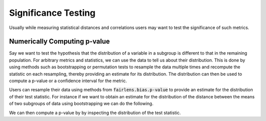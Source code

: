 Significance Testing
====================

Usually while measuring statistical distances and correlations users may want to test the significance
of such metrics.


Numerically Computing p-value
^^^^^^^^^^^^^^^^^^^^^^^^^^^^^

Say we want to test the hypothesis that the distribution of a variable in a subgroup is different to that
in the remaining population. For arbitrary metrics and statistics, we can use the data to tell us about
their distribution. This is done by using methods such as bootstrapping or permutation tests to resample
the data multiple times and recompute the statistic on each resampling, thereby providing an estimate for
its distribution. The distribution can then be used to compute a p-value or a confidence interval for the
metric.

Users can resample their data using methods from :code:`fairlens.bias.p-value` to provide an estimate for
the distribution of their test statistic. For instance if we want to obtain an estimate for the distribution
of the distance between the means of two subgroups of data using bootstrapping we can do the following.

.. ipython:: python

  import pandas as pd
  from fairlens.bias.p_value import bootstrap_statistic

  df = pd.read_csv("../datasets/compas.csv")

  group1 = df[df["Sex"] == "Male"]["RawScore"]
  group2 = df[df["Sex"] == "Female"]["RawScore"]
  test_statistic = lambda x, y: x.mean() - y.mean()

  t_distribution = bootstrap_statistic(group1, group2, test_statistic, n_samples=100)

  t_distribution

We can then compute a p-value by by inspecting the distribution of the test statistic.

.. ipython:: python

  from fairlens.bias.p_value import resampling_pvalue

  t_observed = test_statistic(group1, group2)

  resampling_pvalue(t_observed, t_distribution, alternative="two-sided")
